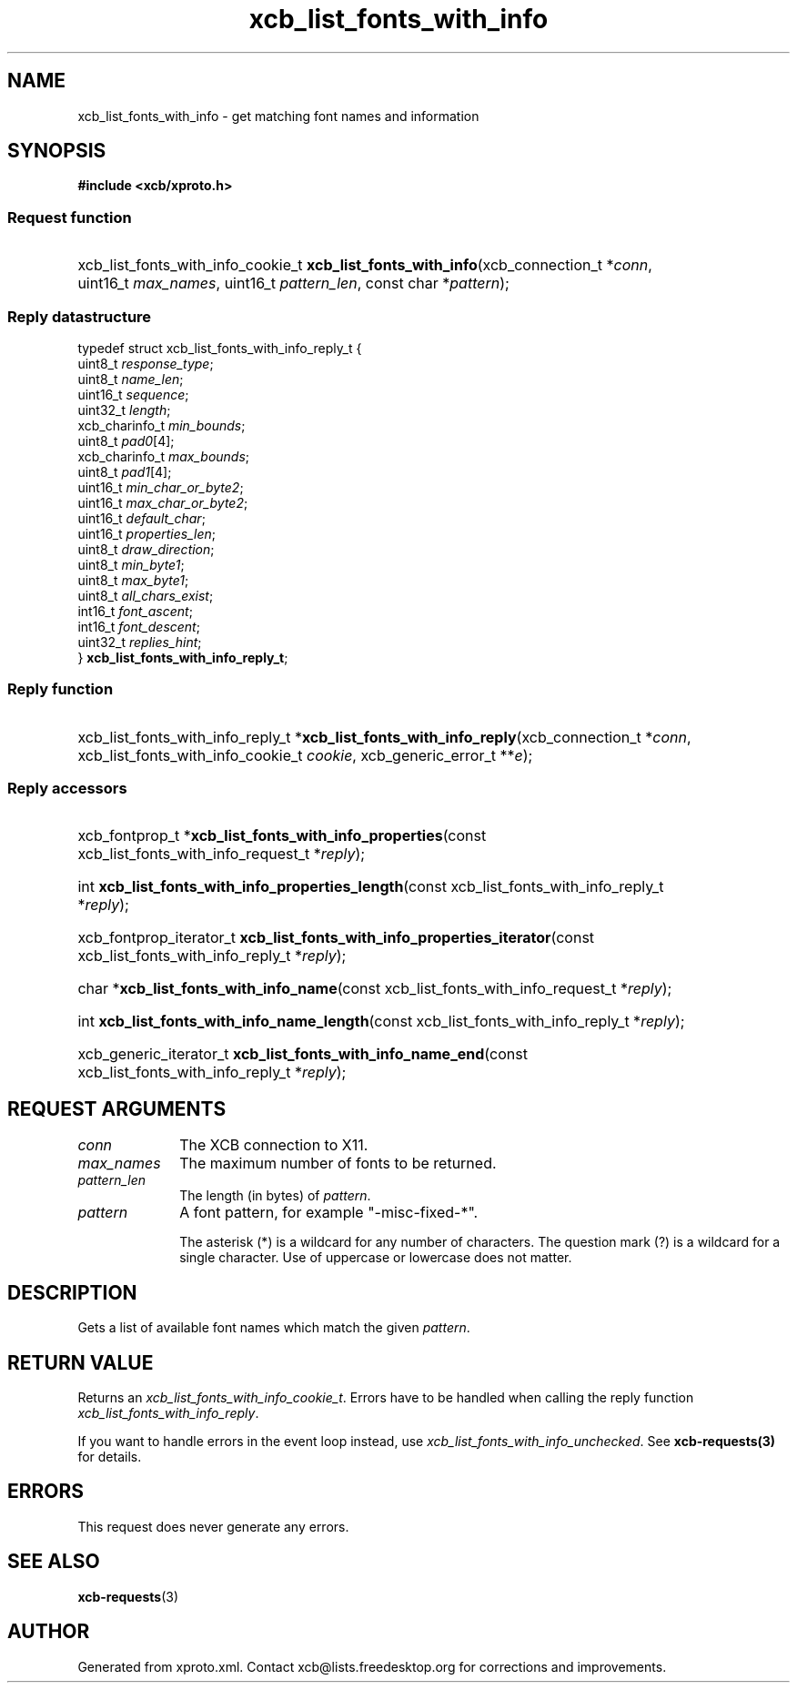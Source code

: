 .TH xcb_list_fonts_with_info 3  today "XCB" "XCB Requests"
.ad l
.SH NAME
xcb_list_fonts_with_info \- get matching font names and information
.SH SYNOPSIS
.hy 0
.B #include <xcb/xproto.h>
.SS Request function
.HP
xcb_list_fonts_with_info_cookie_t \fBxcb_list_fonts_with_info\fP(xcb_connection_t\ *\fIconn\fP, uint16_t\ \fImax_names\fP, uint16_t\ \fIpattern_len\fP, const char\ *\fIpattern\fP);
.PP
.SS Reply datastructure
.nf
.sp
typedef struct xcb_list_fonts_with_info_reply_t {
    uint8_t        \fIresponse_type\fP;
    uint8_t        \fIname_len\fP;
    uint16_t       \fIsequence\fP;
    uint32_t       \fIlength\fP;
    xcb_charinfo_t \fImin_bounds\fP;
    uint8_t        \fIpad0\fP[4];
    xcb_charinfo_t \fImax_bounds\fP;
    uint8_t        \fIpad1\fP[4];
    uint16_t       \fImin_char_or_byte2\fP;
    uint16_t       \fImax_char_or_byte2\fP;
    uint16_t       \fIdefault_char\fP;
    uint16_t       \fIproperties_len\fP;
    uint8_t        \fIdraw_direction\fP;
    uint8_t        \fImin_byte1\fP;
    uint8_t        \fImax_byte1\fP;
    uint8_t        \fIall_chars_exist\fP;
    int16_t        \fIfont_ascent\fP;
    int16_t        \fIfont_descent\fP;
    uint32_t       \fIreplies_hint\fP;
} \fBxcb_list_fonts_with_info_reply_t\fP;
.fi
.SS Reply function
.HP
xcb_list_fonts_with_info_reply_t *\fBxcb_list_fonts_with_info_reply\fP(xcb_connection_t\ *\fIconn\fP, xcb_list_fonts_with_info_cookie_t\ \fIcookie\fP, xcb_generic_error_t\ **\fIe\fP);
.SS Reply accessors
.HP
xcb_fontprop_t *\fBxcb_list_fonts_with_info_properties\fP(const xcb_list_fonts_with_info_request_t *\fIreply\fP);
.HP
int \fBxcb_list_fonts_with_info_properties_length\fP(const xcb_list_fonts_with_info_reply_t *\fIreply\fP);
.HP
xcb_fontprop_iterator_t \fBxcb_list_fonts_with_info_properties_iterator\fP(const xcb_list_fonts_with_info_reply_t *\fIreply\fP);
.HP
char *\fBxcb_list_fonts_with_info_name\fP(const xcb_list_fonts_with_info_request_t *\fIreply\fP);
.HP
int \fBxcb_list_fonts_with_info_name_length\fP(const xcb_list_fonts_with_info_reply_t *\fIreply\fP);
.HP
xcb_generic_iterator_t \fBxcb_list_fonts_with_info_name_end\fP(const xcb_list_fonts_with_info_reply_t *\fIreply\fP);
.br
.hy 1
.SH REQUEST ARGUMENTS
.IP \fIconn\fP 1i
The XCB connection to X11.
.IP \fImax_names\fP 1i
The maximum number of fonts to be returned.
.IP \fIpattern_len\fP 1i
The length (in bytes) of \fIpattern\fP.
.IP \fIpattern\fP 1i
A font pattern, for example "-misc-fixed-*".

The asterisk (*) is a wildcard for any number of characters. The question mark
(?) is a wildcard for a single character. Use of uppercase or lowercase does
not matter.
.SH DESCRIPTION
Gets a list of available font names which match the given \fIpattern\fP.
.SH RETURN VALUE
Returns an \fIxcb_list_fonts_with_info_cookie_t\fP. Errors have to be handled when calling the reply function \fIxcb_list_fonts_with_info_reply\fP.

If you want to handle errors in the event loop instead, use \fIxcb_list_fonts_with_info_unchecked\fP. See \fBxcb-requests(3)\fP for details.
.SH ERRORS
This request does never generate any errors.
.SH SEE ALSO
.BR xcb-requests (3)
.SH AUTHOR
Generated from xproto.xml. Contact xcb@lists.freedesktop.org for corrections and improvements.
